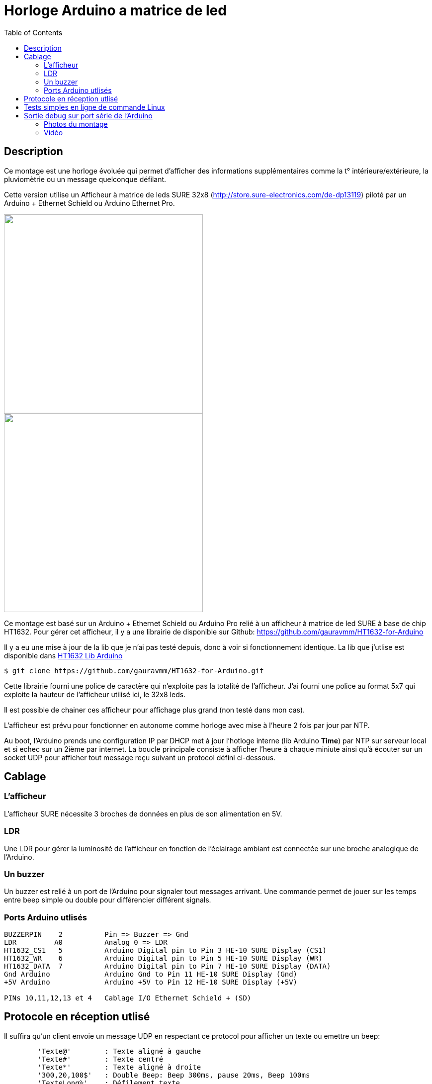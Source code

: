 = Horloge Arduino a matrice de led
:toc:

== Description

Ce montage est une horloge évoluée qui permet d'afficher des informations supplémentaires comme la t° intérieure/extérieure, la pluviomètrie ou un message quelconque défilant.

Cette version utilise un Afficheur à matrice de leds SURE 32x8 (http://store.sure-electronics.com/de-dp13119) piloté par un Arduino + Ethernet Schield ou Arduino Ethernet Pro.

image::images/DE-DP13212_6_b.jpg[caption="", title="", alt="", width="400", link="images/DE-DP13212_2_b.jpg"]
image::images/DE-DP13212_4_b.jpg[caption="", title="", alt="", width="400", link="images/DE-DP13212_4_b.jpg"]

Ce montage est basé sur un Arduino + Ethernet Schield ou Arduino Pro relié à un afficheur à matrice de led SURE à base de chip HT1632.
Pour gérer cet afficheur, il y a une librairie de disponible sur Github: https://github.com/gauravmm/HT1632-for-Arduino

Il y a eu une mise à jour de la lib que je n'ai pas testé depuis, donc à voir si fonctionnement identique.
La lib que j'utlise est disponible dans  link:src/Arduino_Lib_HT1632.tgz[HT1632 Lib Arduino]

---------------------------------------------------------------------------------------------------
$ git clone https://github.com/gauravmm/HT1632-for-Arduino.git
---------------------------------------------------------------------------------------------------

Cette librairie fourni une police de caractère qui n'exploite pas la totalité de l'afficheur. 
J'ai fourni une police au format 5x7 qui exploite la hauteur de l'afficheur utilisé ici, le 32x8 leds.

Il est possible de chainer ces afficheur pour affichage plus grand (non testé dans mon cas).

L'afficheur est prévu pour fonctionner en autonome comme horloge avec mise à l'heure 2 fois par jour par NTP.

Au boot, l'Arduino prends une configuration IP par DHCP met à jour l'hotloge interne (lib Arduino *Time*) par NTP sur serveur local et 
si echec sur un 2ième par internet.
La boucle principale consiste à afficher l'heure à chaque miniute ainsi qu'à écouter sur un socket UDP pour afficher tout message reçu suivant un protocol défini ci-dessous. 



== Cablage


=== L'afficheur
L'afficheur SURE nécessite 3 broches de données en plus de son alimentation en 5V.

=== LDR
Une LDR pour gérer la luminosité de l'afficheur en fonction de l'éclairage ambiant est connectée sur une broche analogique de l'Arduino.


=== Un buzzer
Un buzzer est relié à un port de l'Arduino pour signaler tout messages arrivant.
Une commande permet de jouer sur les temps entre beep simple ou double pour différencier différent signals.


=== Ports Arduino utlisés

---------------------------------------------------------------------------------------------------
BUZZERPIN    2		Pin => Buzzer => Gnd
LDR	    A0		Analog 0 => LDR
HT1632_CS1   5		Arduino Digital pin to Pin 3 HE-10 SURE Display (CS1)
HT1632_WR    6		Arduino Digital pin to Pin 5 HE-10 SURE Display (WR) 
HT1632_DATA  7		Arduino Digital pin to Pin 7 HE-10 SURE Display (DATA)
Gnd Arduino		Arduino Gnd to Pin 11 HE-10 SURE Display (Gnd)		
+5V Arduino		Arduino +5V to Pin 12 HE-10 SURE Display (+5V)		

PINs 10,11,12,13 et 4	Cablage I/O Ethernet Schield + (SD) 

---------------------------------------------------------------------------------------------------


== Protocole en réception utlisé

Il suffira qu'un client envoie un message UDP en respectant ce protocol pour afficher un texte ou emettre un beep:
---------------------------------------------------------------------------------------------------
	'Texte@'	: Texte aligné à gauche
	'Texte#'	: Texte centré
	'Texte*'	: Texte aligné à droite
	'300,20,100$'	: Double Beep: Beep 300ms, pause 20ms, Beep 100ms	
	'TexteLong%'  	: Défilement texte
	'140716095900!'	: Maj horloge locale 					
---------------------------------------------------------------------------------------------------


Sketch Arduino disponible ici:  link:src/disp32x8udp.ino[disp32x8udp.ino]

== Tests simples en ligne de commande Linux

Envoie d'un double beep:
---------------------------------------------------------------------------------------------------
$ echo "300,20,100$"  | nc -u -w1 192.168.0.125 8888
Ack
---------------------------------------------------------------------------------------------------

Envoie d'un message défilant:
---------------------------------------------------------------------------------------------------
$ echo  "Test afficheur Sure Display Arduino%" | nc -u -w1 192.168.0.125 8888
Ack
---------------------------------------------------------------------------------------------------


== Sortie debug sur port série de l'Arduino

---------------------------------------------------------------------------------------------------
$ picocom -b 115200 -d 8 -f n -p n /dev/arduino
picocom v1.7
...
Terminal ready

Init. Arduino Disp32x8 UDP V20140712 ...
Info. protocole en réception:
'Texte@': Texte aligné à gauche
'Texte#': Texte centré
'Texte*': Texte aligné à droite
'300,20,100$': Double Beep: Beep 300ms, pause 20ms, Beep 100ms	
'TexteLong%': Défilement texte
'140716095900!': Maj horloge locale 					

Init. ethernet ...
Arduino is at 192.168.0.125
Fin init. Arduino.

Received packet of size 7 from 192.168.0.4, port 54851
Contents: 18:15#
ExeCcmd: 18:15#
Send response Ack

Received packet of size 39 from 192.168.0.4, port 54851
Contents: Attention porte garage restee ouverte%
ExeCcmd: Attention porte garage restee ouverte%
Send response Ack

Received packet of size 9 from 192.168.0.4, port 54851
Contents: -17.8°*
ExeCcmd: -17.8&*
Send response Ack

---------------------------------------------------------------------------------------------------


=== Photos du montage

image:images/HorlogeAfficheurMatriceLed_ph1.jpg[caption="", title="Vue de l'arduino ethernet au dos de l'afficheur", alt="", width="500", link="images/HorlogeAfficheurMatriceLed_ph1.jpg"]
{nbsp}

image:images/HorlogeAfficheurMatriceLed_ph1.jpg[caption="", title="", alt="", width="500", link="images/HorlogeAfficheurMatriceLed_ph1.jpg"]



=== Vidéo
Vue de l'afficheur en fonctionnement avec défilement de messages: 

link:http://www.youtube.com/watch?v=1BIM9ogc6E4[Horloge-Afficheur a matrice de led]

{nbsp}

'''
~20/7/2014~
